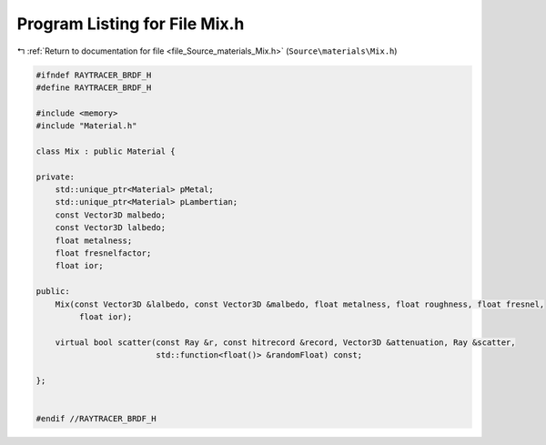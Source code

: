 
.. _program_listing_file_Source_materials_Mix.h:

Program Listing for File Mix.h
==============================

|exhale_lsh| :ref:`Return to documentation for file <file_Source_materials_Mix.h>` (``Source\materials\Mix.h``)

.. |exhale_lsh| unicode:: U+021B0 .. UPWARDS ARROW WITH TIP LEFTWARDS

.. code-block:: cpp

   #ifndef RAYTRACER_BRDF_H
   #define RAYTRACER_BRDF_H
   
   #include <memory>
   #include "Material.h"
   
   class Mix : public Material {
   
   private:
       std::unique_ptr<Material> pMetal;
       std::unique_ptr<Material> pLambertian; 
       const Vector3D malbedo;
       const Vector3D lalbedo;
       float metalness;
       float fresnelfactor;
       float ior;
   
   public:
       Mix(const Vector3D &lalbedo, const Vector3D &malbedo, float metalness, float roughness, float fresnel,
            float ior);
   
       virtual bool scatter(const Ray &r, const hitrecord &record, Vector3D &attenuation, Ray &scatter,
                            std::function<float()> &randomFloat) const;
   
   };
   
   
   #endif //RAYTRACER_BRDF_H
